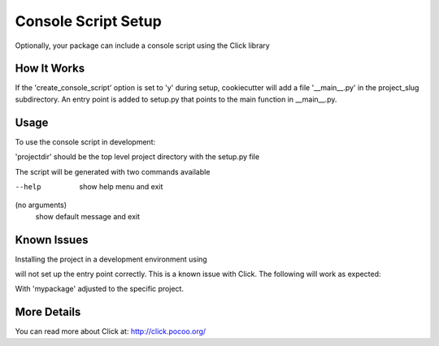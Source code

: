 .. _console-script-setup:


Console Script Setup
=================

Optionally, your package can include a console script using the Click library

How It Works
------------

If the 'create_console_script' option is set to 'y' during setup, cookiecutter will
add a file '__main__.py' in the project_slug subdirectory. An entry point is added to
setup.py that points to the main function in __main__.py.

Usage
------------
To use the console script in development:

.. code-block: bash
    pip install -e projectdir

'projectdir' should be the top level project directory with the setup.py file

The script will be generated with two commands available

--help
    show help menu and exit

(no arguments)
    show default message and exit

Known Issues
------------
Installing the project in a development environment using

.. code-block:: bash
    python setup.py develop

will not set up the entry point correctly. This is a known issue with Click.
The following will work as expected:

.. code-block:: bash
    python setup.py install
    pip install mypackage

With 'mypackage' adjusted to the specific project.


More Details
------------

You can read more about Click at:
http://click.pocoo.org/
